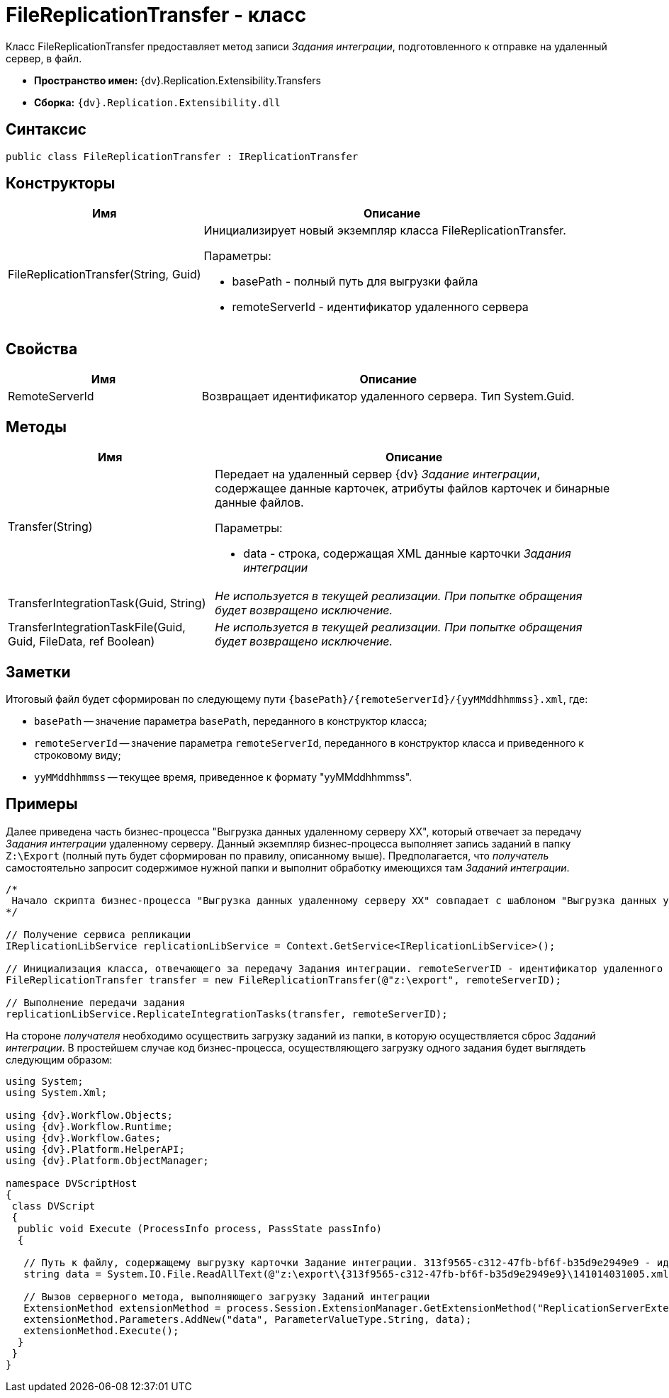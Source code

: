 = FileReplicationTransfer - класс

Класс FileReplicationTransfer предоставляет метод записи _Задания интеграции_, подготовленного к отправке на удаленный сервер, в файл.

* *Пространство имен:* {dv}.Replication.Extensibility.Transfers
* *Сборка:* `{dv}.Replication.Extensibility.dll`

== Синтаксис

[source,pre,codeblock,language-csharp]
----
public class FileReplicationTransfer : IReplicationTransfer
----

== Конструкторы

[cols="34%,66%",options="header"]
|===
|Имя |Описание
|FileReplicationTransfer(String, Guid) a|
Инициализирует новый экземпляр класса FileReplicationTransfer.

Параметры:

* basePath - полный путь для выгрузки файла
* remoteServerId - идентификатор удаленного сервера

|===

== Свойства

[cols="34%,66%",options="header"]
|===
|Имя |Описание
|RemoteServerId |Возвращает идентификатор удаленного сервера. Тип System.Guid.
|===

== Методы

[cols="34%,66%",options="header"]
|===
|Имя |Описание
|Transfer(String) a|
Передает на удаленный сервер {dv} _Задание интеграции_, содержащее данные карточек, атрибуты файлов карточек и бинарные данные файлов.

Параметры:

* data - строка, содержащая XML данные карточки _Задания интеграции_

|TransferIntegrationTask(Guid, String) |_Не используется в текущей реализации. При попытке обращения будет возвращено исключение._
|TransferIntegrationTaskFile(Guid, Guid, FileData, ref Boolean) |_Не используется в текущей реализации. При попытке обращения будет возвращено исключение._
|===

== Заметки

Итоговый файл будет сформирован по следующему пути `\{basePath}/\{remoteServerId}/\{yyMMddhhmmss}.xml`, где:

* `basePath` -- значение параметра `basePath`, переданного в конструктор класса;
* `remoteServerId` -- значение параметра `remoteServerId`, переданного в конструктор класса и приведенного к строковому виду;
* `yyMMddhhmmss` -- текущее время, приведенное к формату "yyMMddhhmmss".

== Примеры

Далее приведена часть бизнес-процесса "Выгрузка данных удаленному серверу XX", который отвечает за передачу _Задания интеграции_ удаленному серверу. Данный экземпляр бизнес-процесса выполняет запись заданий в папку `Z:\Export` (полный путь будет сформирован по правилу, описанному выше). Предполагается, что _получатель_ самостоятельно запросит содержимое нужной папки и выполнит обработку имеющихся там _Заданий интеграции_.

[source,pre,codeblock,language-csharp]
----
/*
 Начало скрипта бизнес-процесса "Выгрузка данных удаленному серверу XX" совпадает с шаблоном "Выгрузка данных удаленному серверу"
*/

// Получение сервиса репликации
IReplicationLibService replicationLibService = Context.GetService<IReplicationLibService>();

// Инициализация класса, отвечающего за передачу Задания интеграции. remoteServerID - идентификатор удаленного сервера (получен из параметров бизнес процесса)
FileReplicationTransfer transfer = new FileReplicationTransfer(@"z:\export", remoteServerID);

// Выполнение передачи задания           
replicationLibService.ReplicateIntegrationTasks(transfer, remoteServerID);
----

На стороне _получателя_ необходимо осуществить загрузку заданий из папки, в которую осуществляется сброс _Заданий интеграции_. В простейшем случае код бизнес-процесса, осуществляющего загрузку одного задания будет выглядеть следующим образом:

[source,pre,codeblock,language-csharp]
----
using System;
using System.Xml;

using {dv}.Workflow.Objects;
using {dv}.Workflow.Runtime;
using {dv}.Workflow.Gates;
using {dv}.Platform.HelperAPI;
using {dv}.Platform.ObjectManager;

namespace DVScriptHost
{
 class DVScript
 {
  public void Execute (ProcessInfo process, PassState passInfo)
  {

   // Путь к файлу, содержащему выгрузку карточки Задание интеграции. 313f9565-c312-47fb-bf6f-b35d9e2949e9 - идентификатор сервера получателя
   string data = System.IO.File.ReadAllText(@"z:\export\{313f9565-c312-47fb-bf6f-b35d9e2949e9}\141014031005.xml");
   
   // Вызов серверного метода, выполняющего загрузку Заданий интеграции
   ExtensionMethod extensionMethod = process.Session.ExtensionManager.GetExtensionMethod("ReplicationServerExtension", "ImportIntegrationTasks");
   extensionMethod.Parameters.AddNew("data", ParameterValueType.String, data);
   extensionMethod.Execute();
  }
 }
}
----
